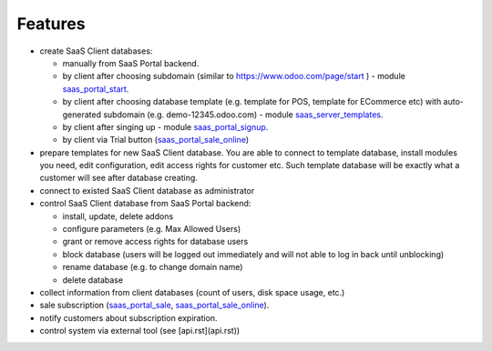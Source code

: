 Features
========

* create SaaS Client databases:

  * manually from SaaS Portal backend.

  * by client after choosing subdomain (similar to https://www.odoo.com/page/start ) - module `saas_portal_start <https://github.com/it-projects-llc/odoo-saas-tools/tree/13.0/saas_portal_start>`__.

  * by client after choosing database template (e.g. template for POS, template for ECommerce etc) with auto-generated subdomain (e.g. demo-12345.odoo.com) - module `saas_server_templates <https://github.com/it-projects-llc/odoo-saas-tools/tree/13.0/saas_server_templates>`__.

  * by client after singing up - module `saas_portal_signup <https://github.com/it-projects-llc/odoo-saas-tools/tree/13.0/saas_portal_signup>`__.

  * by client via Trial button (`saas_portal_sale_online <https://github.com/it-projects-llc/odoo-saas-tools/tree/13.0/saas_portal_sale_online>`__)

* prepare templates for new SaaS Client database. You are able to connect to template database, install modules you need, edit configuration, edit access rights for customer etc. Such template database will be exactly what a customer will see after database creating.

* connect to existed SaaS Client database as administrator

* control SaaS Client database from SaaS Portal backend:

  * install, update, delete addons

  * configure parameters (e.g. Max Allowed Users)

  * grant or remove access rights for database users

  * block database (users will be logged out immediately and will not able to log in back until unblocking)

  * rename database (e.g. to change domain name)

  * delete database

* collect information from client databases (count of users, disk space usage, etc.)

* sale subscription (`saas_portal_sale <https://github.com/it-projects-llc/odoo-saas-tools/tree/13.0/saas_portal_sale>`__, `saas_portal_sale_online <https://github.com/it-projects-llc/odoo-saas-tools/tree/13.0/saas_portal_sale_online>`__).

* notify customers about subscription expiration.

* control system via external tool (see [api.rst](api.rst))
